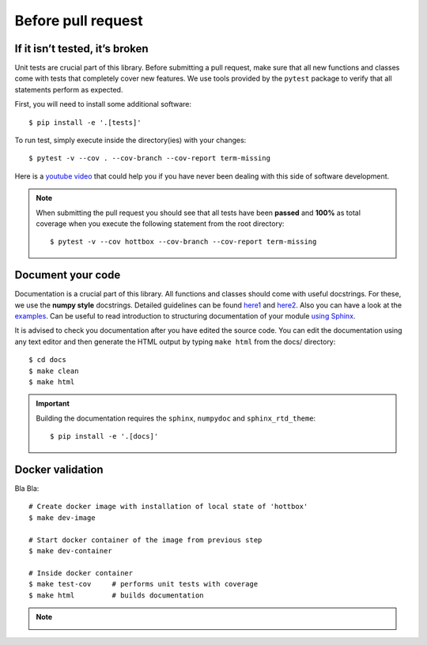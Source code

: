 Before pull request
===================

If it isn’t tested, it’s broken
-------------------------------

Unit tests are crucial part of this library.
Before submitting a pull request, make sure that all new functions and classes come with tests that completely
cover new features. We use tools provided by the ``pytest`` package to verify that all statements perform as expected.

First, you will need to install some additional software: ::

    $ pip install -e '.[tests]'

To run test, simply execute inside the directory(ies) with your changes: ::

    $ pytest -v --cov . --cov-branch --cov-report term-missing

Here is a `youtube video <https://www.youtube.com/watch?v=ixqeebhUa-w&t=831s>`_ that could help you
if you have never been dealing with this side of software development.

.. note::
   When submitting the pull request you should see that all tests have been **passed**
   and **100%** as total coverage when you execute the following statement from the root directory::

      $ pytest -v --cov hottbox --cov-branch --cov-report term-missing



Document your code
------------------

Documentation is a crucial part of this library.
All functions and classes should come with useful docstrings.
For these, we use the **numpy style** docstrings.
Detailed guidelines can be found `here1 <https://numpydoc.readthedocs.io/en/latest/format.html>`_
and `here2 <https://github.com/numpy/numpy/blob/master/doc/HOWTO_DOCUMENT.rst.txt>`_.
Also you can have a look at the `examples <http://sphinxcontrib-napoleon.readthedocs.io/en/latest/example_numpy.html>`_.
Can be useful to read introduction to structuring documentation of your module `using Sphinx <https://pythonhosted.org/an_example_pypi_project/sphinx.html>`_.



It is advised to check you documentation after you have edited the source code.
You can edit the documentation using any text editor and then generate the HTML output by typing ``make html``
from the docs/ directory::

    $ cd docs
    $ make clean
    $ make html


.. important::
   Building the documentation requires the ``sphinx``, ``numpydoc`` and ``sphinx_rtd_theme``::

      $ pip install -e '.[docs]'



Docker validation
-----------------
Bla Bla::

    # Create docker image with installation of local state of 'hottbox'
    $ make dev-image

    # Start docker container of the image from previous step
    $ make dev-container

    # Inside docker container
    $ make test-cov     # performs unit tests with coverage
    $ make html         # builds documentation


.. note::
   .. image:: ../_static/docs_comparison.png
      :scale: 75 %
      :align: center